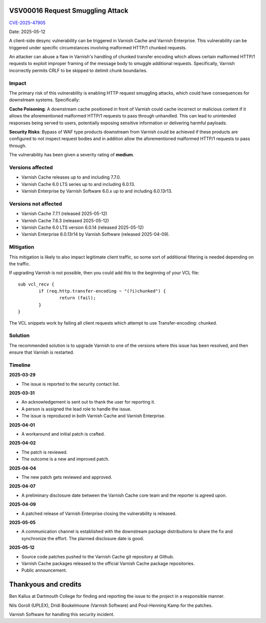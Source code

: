 .. _VSV00016:

VSV00016 Request Smuggling Attack
=================================

`CVE-2025-47905 <https://www.cve.org/CVERecord?id=CVE-2025-47905>`_

Date: 2025-05-12

A client-side desync vulnerability can be triggered in Varnish Cache
and Varnish Enterprise. This vulnerability can be triggered under
specific circumstances involving malformed HTTP/1 chunked requests.

An attacker can abuse a flaw in Varnish's handling of chunked
transfer encoding which allows certain malformed HTTP/1 requests
to exploit improper framing of the message body to smuggle
additional requests. Specifically, Varnish incorrectly permits
CRLF to be skipped to delimit chunk boundaries.

Impact
------

The primary risk of this vulnerability is enabling HTTP request
smuggling attacks, which could have consequences for downstream
systems. Specifically:

**Cache Poisoning**: A downstream cache positioned in front of Varnish
could cache incorrect or malicious content if it allows the
aforementioned malformed HTTP/1 requests to pass through
unhandled. This can lead to unintended responses being served to
users, potentially exposing sensitive information or delivering
harmful payloads.

**Security Risks**: Bypass of WAF type products downstream from
Varnish could be achieved if these products are configured to not
inspect request bodies and in addition allow the aforementioned
malformed HTTP/1 requests to pass through.

The vulnerability has been given a severity rating of **medium**.

Versions affected
-----------------

* Varnish Cache releases up to and including 7.7.0.

* Varnish Cache 6.0 LTS series up to and including 6.0.13.

* Varnish Enterprise by Varnish Software 6.0.x up to and including 6.0.13r13.

Versions not affected
---------------------

* Varnish Cache 7.7.1 (released 2025-05-12)

* Varnish Cache 7.6.3 (released 2025-05-12)

* Varnish Cache 6.0 LTS version 6.0.14 (released 2025-05-12)

* Varnish Enterprise 6.0.13r14 by Varnish Software (released 2025-04-09).

Mitigation
----------

This mitigation is likely to also impact legitimate client traffic, so some sort of additional filtering is needed depending on the traffic.

If upgrading Varnish is not possible, then you could add this to the beginning of your VCL file::

	sub vcl_recv {
		if (req.http.transfer-encoding ~ "(?i)chunked") {
			return (fail);
		}
	}

The VCL snippets work by failing all client requests which attempt to use Transfer-encoding: chunked.

Solution
--------

The recommended solution is to upgrade Varnish to one of the versions
where this issue has been resolved, and then ensure that Varnish is restarted.

Timeline
--------

**2025-03-29**

* The issue is reported to the security contact list.

**2025-03-31**

* An acknowledgement is sent out to thank the user for reporting it.

* A person is assigned the lead role to handle the issue.

* The issue is reproduced in both Varnish Cache and Varnish Enterprise.

**2025-04-01**

* A workaround and initial patch is crafted.

**2025-04-02**

* The patch is reviewed.

* The outcome is a new and improved patch.

**2025-04-04**

* The new patch gets reviewed and approved.

**2025-04-07**

* A preliminary disclosure date between the Varnish Cache core team and the reporter is agreed upon.

**2025-04-09**

* A patched release of Varnish Enterprise closing the vulnerability is released.

**2025-05-05**

* A communication channel is established with the downstream package
  distributions to share the fix and synchronize the effort.
  The planned disclosure date is good.

**2025-05-12**

* Source code patches pushed to the Varnish Cache git repository at Github.

* Varnish Cache packages released to the official Varnish Cache package repositories.

* Public announcement.


Thankyous and credits
=====================

Ben Kallus at Dartmouth College for finding and reporting the issue to the project in a responsible manner.

Nils Goroll (UPLEX), Dridi Boukelmoune (Varnish Software) and Poul-Henning Kamp for the patches.

Varnish Software for handling this security incident.
